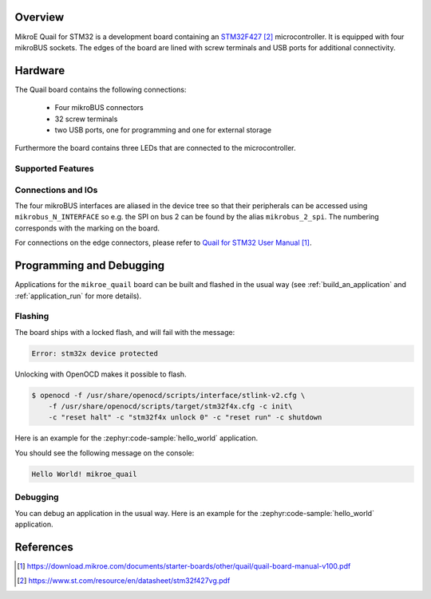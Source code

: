 .. zephyr:board:: mikroe_quail

Overview
********
MikroE Quail for STM32 is a development board containing an `STM32F427`_
microcontroller. It is equipped with four mikroBUS sockets.
The edges of the board are lined with screw terminals and USB ports for
additional connectivity.

Hardware
********
The Quail board contains the following connections:

  - Four mikroBUS connectors
  - 32 screw terminals
  - two USB ports, one for programming and one for external storage

Furthermore the board contains three LEDs that are connected
to the microcontroller.

Supported Features
==================

.. zephyr:board-supported-hw::

Connections and IOs
===================

The four mikroBUS interfaces are aliased in the device tree so that their
peripherals can be accessed using ``mikrobus_N_INTERFACE`` so e.g. the SPI on
bus 2 can be found by the alias ``mikrobus_2_spi``. The numbering corresponds
with the marking on the board.

For connections on the edge connectors, please refer to `Quail for STM32 User Manual`_.

Programming and Debugging
*************************

.. zephyr:board-supported-runners::

Applications for the ``mikroe_quail`` board can be built and flashed in the usual way
(see :ref:`build_an_application` and :ref:`application_run` for more details).


Flashing
========
The board ships with a locked flash, and will fail with the message:

.. code-block:: console

   Error: stm32x device protected

Unlocking with OpenOCD makes it possible to flash.

.. code-block:: console

   $ openocd -f /usr/share/openocd/scripts/interface/stlink-v2.cfg \
       -f /usr/share/openocd/scripts/target/stm32f4x.cfg -c init\
       -c "reset halt" -c "stm32f4x unlock 0" -c "reset run" -c shutdown

Here is an example for the :zephyr:code-sample:`hello_world` application.

.. zephyr-app-commands::
   :zephyr-app: samples/hello_world
   :board: mikroe_quail
   :goals: build flash

You should see the following message on the console:

.. code-block:: console

   Hello World! mikroe_quail


Debugging
=========

You can debug an application in the usual way.  Here is an example for the
:zephyr:code-sample:`hello_world` application.

.. zephyr-app-commands::
   :zephyr-app: samples/hello_world
   :board: mikroe_quail
   :maybe-skip-config:
   :goals: debug

References
**********

.. target-notes::

.. _Quail website:
    https://www.mikroe.com/quail
.. _Quail for STM32 User Manual:
    https://download.mikroe.com/documents/starter-boards/other/quail/quail-board-manual-v100.pdf
.. _STM32F427VIT6 Website:
    https://www.st.com/en/microcontrollers-microprocessors/stm32f427vi.html
.. _STM32F427:
    https://www.st.com/resource/en/datasheet/stm32f427vg.pdf

